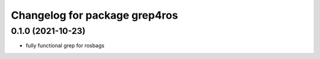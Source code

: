 ^^^^^^^^^^^^^^^^^^^^^^^^^^^^^^
Changelog for package grep4ros
^^^^^^^^^^^^^^^^^^^^^^^^^^^^^^

0.1.0 (2021-10-23)
-------------------
* fully functional grep for rosbags
